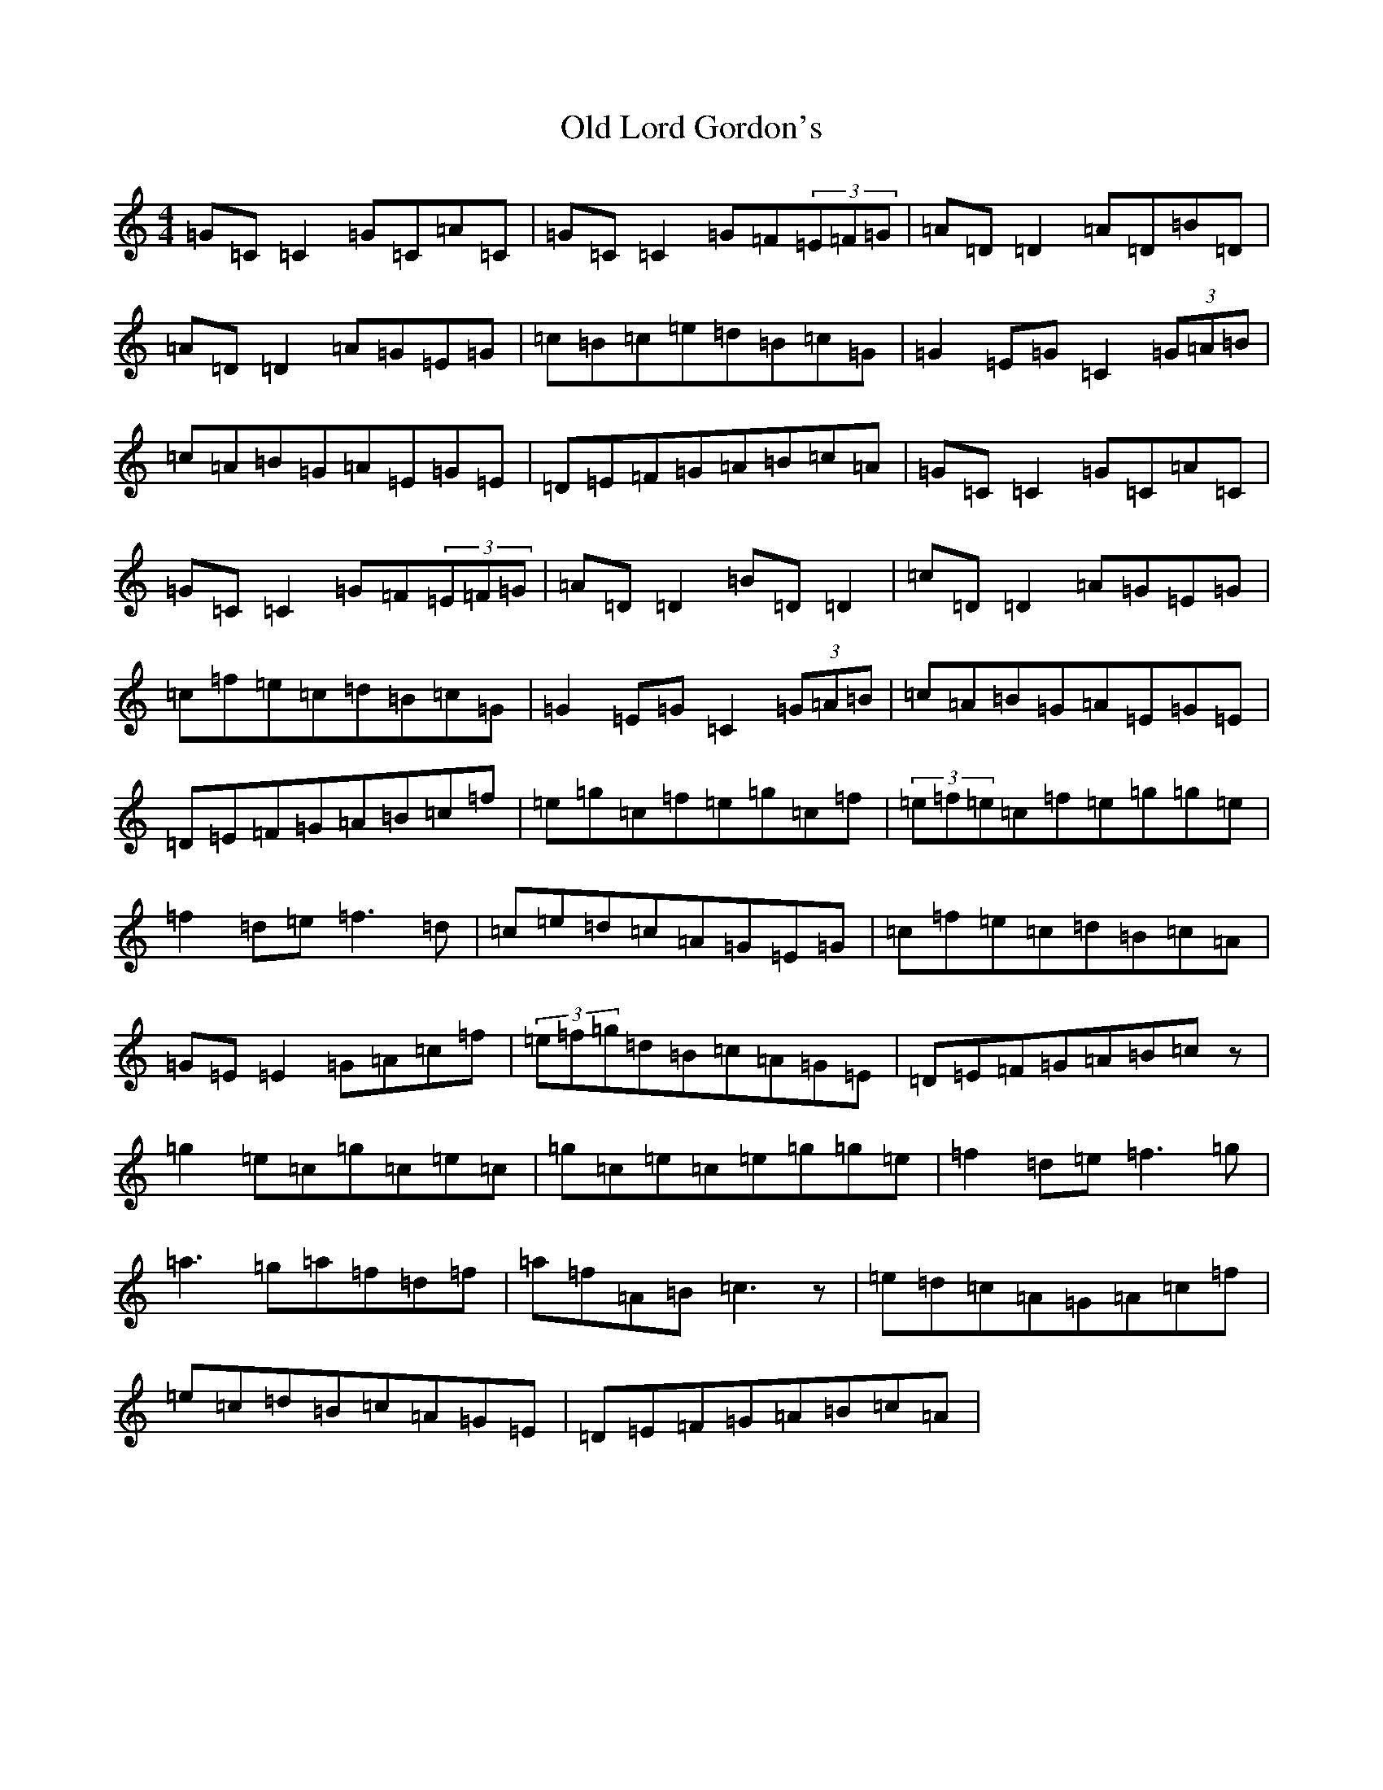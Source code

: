 X: 15961
T: Old Lord Gordon's
S: https://thesession.org/tunes/11035#setting20557
R: reel
M:4/4
L:1/8
K: C Major
=G=C=C2=G=C=A=C|=G=C=C2=G=F(3=E=F=G|=A=D=D2=A=D=B=D|=A=D=D2=A=G=E=G|=c=B=c=e=d=B=c=G|=G2=E=G=C2(3=G=A=B|=c=A=B=G=A=E=G=E|=D=E=F=G=A=B=c=A|=G=C=C2=G=C=A=C|=G=C=C2=G=F(3=E=F=G|=A=D=D2=B=D=D2|=c=D=D2=A=G=E=G|=c=f=e=c=d=B=c=G|=G2=E=G=C2(3=G=A=B|=c=A=B=G=A=E=G=E|=D=E=F=G=A=B=c=f|=e=g=c=f=e=g=c=f|(3=e=f=e=c=f=e=g=g=e|=f2=d=e=f3=d|=c=e=d=c=A=G=E=G|=c=f=e=c=d=B=c=A|=G=E=E2=G=A=c=f|(3=e=f=g=d=B=c=A=G=E|=D=E=F=G=A=B=cz|=g2=e=c=g=c=e=c|=g=c=e=c=e=g=g=e|=f2=d=e=f3=g|=a3=g=a=f=d=f|=a=f=A=B=c3z|=e=d=c=A=G=A=c=f|=e=c=d=B=c=A=G=E|=D=E=F=G=A=B=c=A|